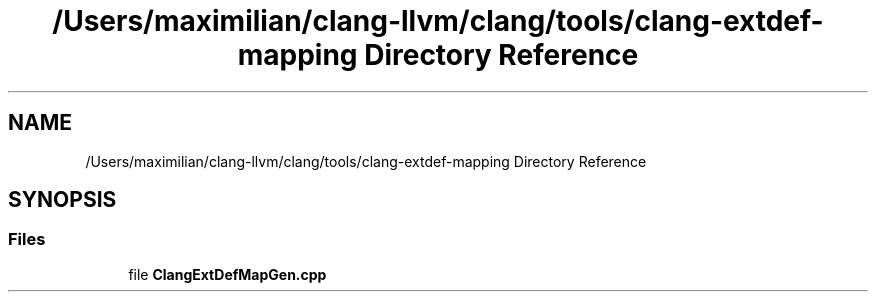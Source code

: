 .TH "/Users/maximilian/clang-llvm/clang/tools/clang-extdef-mapping Directory Reference" 3 "Sat Feb 12 2022" "Version 1.2" "Regions Of Interest (ROI) Profiler" \" -*- nroff -*-
.ad l
.nh
.SH NAME
/Users/maximilian/clang-llvm/clang/tools/clang-extdef-mapping Directory Reference
.SH SYNOPSIS
.br
.PP
.SS "Files"

.in +1c
.ti -1c
.RI "file \fBClangExtDefMapGen\&.cpp\fP"
.br
.in -1c
